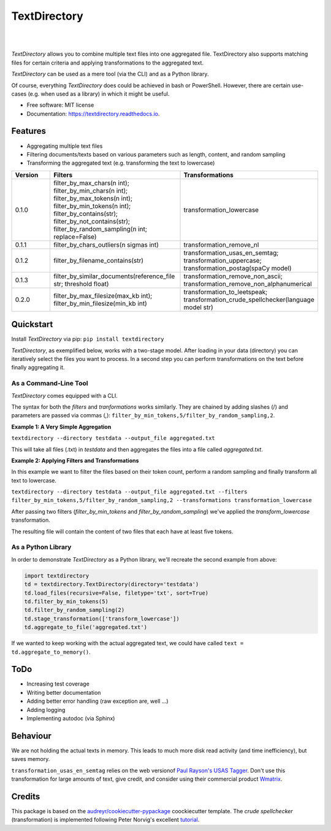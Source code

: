 =============
TextDirectory
=============


.. image:: https://img.shields.io/pypi/v/textdirectory.svg
        :target: https://pypi.python.org/pypi/textdirectory

.. image:: https://img.shields.io/travis/IngoKl/textdirectory.svg
        :target: https://travis-ci.org/IngoKl/textdirectory

.. image:: https://readthedocs.org/projects/textdirectory/badge/?version=latest
        :target: https://textdirectory.readthedocs.io/en/latest/?badge=latest
        :alt: Documentation Status

|
|

.. image:: https://user-images.githubusercontent.com/16179317/39367680-cd409a00-4a37-11e8-8d42-0bed5a4e814b.png
        :alt: TextDirectory

*TextDirectory* allows you to combine multiple text files into one aggregated file. TextDirectory also supports matching
files for certain criteria and applying transformations to the aggregated text.

*TextDirectory* can be used as a mere tool (via the CLI) and as a Python library.

Of course, everything *TextDirectory* does could be achieved in bash or PowerShell. However, there are certain
use-cases (e.g. when used as a library) in which it might be useful.


* Free software: MIT license
* Documentation: https://textdirectory.readthedocs.io.


Features
--------
* Aggregating multiple text files
* Filtering documents/texts based on various parameters such as length, content, and random sampling
* Transforming the aggregated text (e.g. transforming the text to lowercase)

.. csv-table::
   :header: "Version", "Filters", "Transformations"
   :widths: 10, 30, 30

   0.1.0, filter_by_max_chars(n int); filter_by_min_chars(n int); filter_by_max_tokens(n int); filter_by_min_tokens(n int); filter_by_contains(str); filter_by_not_contains(str); filter_by_random_sampling(n int; replace=False), transformation_lowercase
   0.1.1, filter_by_chars_outliers(n sigmas int), transformation_remove_nl
   0.1.2, filter_by_filename_contains(str), transformation_usas_en_semtag; transformation_uppercase; transformation_postag(spaCy model)
   0.1.3, filter_by_similar_documents(reference_file str; threshold float), transformation_remove_non_ascii; transformation_remove_non_alphanumerical
   0.2.0, filter_by_max_filesize(max_kb int); filter_by_min_filesize(min_kb int), transformation_to_leetspeak; transformation_crude_spellchecker(language model str)

Quickstart
----------
Install *TextDirectory* via pip: ``pip install textdirectory``

*TextDirectory*, as exemplified below, works with a two-stage model. After loading in your data (directory) you can iteratively select the files you want to process. In a second step you can perform transformations on the text before finally aggregating it.

.. image:: https://user-images.githubusercontent.com/16179317/39367589-7f774116-4a37-11e8-9a09-5cbdf5f3311b.png
        :alt: TextDirectory

As a Command-Line Tool
~~~~~~~~~~~~~~~~~~~~~~
*TextDirectory* comes equipped with a CLI.

The syntax for both the *filters* and *tranformations* works similarly. They are chained by adding slashes (/) and
parameters are passed via commas (,): ``filter_by_min_tokens,5/filter_by_random_sampling,2``.

**Example 1: A Very Simple Aggregation**

``textdirectory --directory testdata --output_file aggregated.txt``

This will take all files (.txt) in *testdata* and then aggregates the files into a file called *aggregated.txt*.

**Example 2: Applying Filters and Transformations**

In this example we want to filter the files based on their token count, perform a random sampling and finally transform all text to lowercase.

``textdirectory --directory testdata --output_file aggregated.txt --filters filter_by_min_tokens,5/filter_by_random_sampling,2 --transformations transformation_lowercase``

After passing two filters (*filter_by_min_tokens* and *filter_by_random_sampling*) we've applied the *transform_lowercase* transformation.

The resulting file will contain the content of two files that each have at least five tokens.

As a Python Library
~~~~~~~~~~~~~~~~~~~
In order to demonstrate *TextDirectory* as a Python library, we'll recreate the second example from above:

.. code:: python

    import textdirectory
    td = textdirectory.TextDirectory(directory='testdata')
    td.load_files(recursive=False, filetype='txt', sort=True)
    td.filter_by_min_tokens(5)
    td.filter_by_random_sampling(2)
    td.stage_transformation(['transform_lowercase'])
    td.aggregate_to_file('aggregated.txt')

If we wanted to keep working with the actual aggregated text, we could have called ``text = td.aggregate_to_memory()``.

ToDo
--------
* Increasing test coverage
* Writing better documentation
* Adding better error handling (raw exception are, well ...)
* Adding logging
* Implementing autodoc (via Sphinx)

Behaviour
---------
We are not holding the actual texts in memory. This leads to much more disk read activity (and time inefficiency), but
saves memory.

``transformation_usas_en_semtag`` relies on the web versionof `Paul Rayson's USAS Tagger
<http://ucrel.lancs.ac.uk/usas/>`_. Don't use this transformation for large amounts of text, give credit, and
consider using their commercial product `Wmatrix <http://ucrel.lancs.ac.uk/wmatrix/>`_.


Credits
-------
This package is based on the `audreyr/cookiecutter-pypackage`_ coockiecutter template. The *crude spellchecker*
(transformation) is implemented following Peter Norvig's excellent `tutorial`_.

.. _Cookiecutter: https://github.com/audreyr/cookiecutter
.. _`audreyr/cookiecutter-pypackage`: https://github.com/audreyr/cookiecutter-pypackage
.. _`tutorial`: http://norvig.com/spell-correct.html
